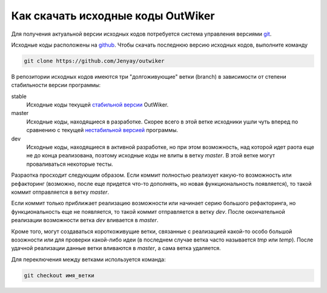 .. _ru_sources_get:

Как скачать исходные коды OutWiker
==================================

Для получения актуальной версии исходных кодов потребуется система управления версиями `git <https://git-scm.com/>`_.

Исходные коды расположены на `github <https://github.com/Jenyay/outwiker>`_. Чтобы скачать последнюю версию исходных кодов, выполните команду

.. code:: bash

    git clone https://github.com/Jenyay/outwiker

В репозитории исходных кодов имеются три "долгоживующие" ветки (branch) в зависимости от степени стабильности версии программы:

stable
    Исходные коды текущей `стабильной версии <http://jenyay.net/Soft/Outwiker>`_ OutWiker.

master
    Исходные коды, находящиеся в разработке. Скорее всего в этой ветке исходники ушли чуть вперед по сравнению с текущей `нестабильной версией <http://jenyay.net/Outwiker/Unstable>`_ программы.

dev
    Исходные коды, находящиеся в активной разработке, но при этом возможность, над которой идет раота еще не до конца реализована, поэтому исходные коды не влиты в ветку *master*. В этой ветке могут проваливаться некоторые тесты.

Разраотка просходит следующим образом. Если коммит полностью реализует какую-то возможность или рефакторинг (возможно, после еще придется что-то дополнять, но новая функциональность появляется), то такой коммит отправляется в ветку *master*. 

Если коммит только приближает реализацию возможности или начинает серию большого рефакторинга, но функциональность еще не появляется, то такой коммит отправляется в ветку *dev*. После окончательной реализации возможности ветка *dev* вливается в *master*.

Кроме того, могут создаваться короткоживущие ветки, связанные с реализацией какой-то особо большой возожности или для проверки какой-либо идеи (в последнем случае ветка часто называется *tmp* или *temp*). После удачной реализации данные ветки вливаются в *master*, а сама ветка удаляется.

Для переключения между ветками используется команда:

.. code:: bash

    git checkout имя_ветки
